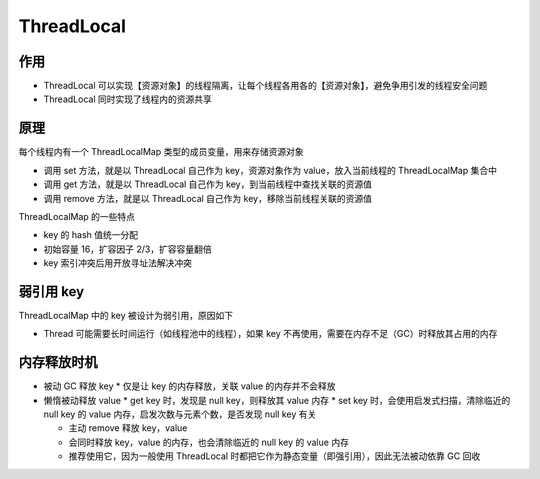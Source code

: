 ThreadLocal
========================

作用
------------

* ThreadLocal 可以实现【资源对象】的线程隔离，让每个线程各用各的【资源对象】，避免争用引发的线程安全问题
* ThreadLocal 同时实现了线程内的资源共享

原理
-------------

每个线程内有一个 ThreadLocalMap 类型的成员变量，用来存储资源对象

* 调用 set 方法，就是以 ThreadLocal 自己作为 key，资源对象作为 value，放入当前线程的 ThreadLocalMap 集合中
* 调用 get 方法，就是以 ThreadLocal 自己作为 key，到当前线程中查找关联的资源值
* 调用 remove 方法，就是以 ThreadLocal 自己作为 key，移除当前线程关联的资源值

ThreadLocalMap 的一些特点

* key 的 hash 值统一分配
* 初始容量 16，扩容因子 2/3，扩容容量翻倍
* key 索引冲突后用开放寻址法解决冲突

弱引用 key
-------------------------

ThreadLocalMap 中的 key 被设计为弱引用，原因如下

* Thread 可能需要长时间运行（如线程池中的线程），如果 key 不再使用，需要在内存不足（GC）时释放其占用的内存

内存释放时机
---------------------------------

* 被动 GC 释放 key
  * 仅是让 key 的内存释放，关联 value 的内存并不会释放

* 懒惰被动释放 value
  * get key 时，发现是 null key，则释放其 value 内存
  * set key 时，会使用启发式扫描，清除临近的 null key 的 value 内存，启发次数与元素个数，是否发现 null key 有关

  * 主动 remove 释放 key，value
  * 会同时释放 key，value 的内存，也会清除临近的 null key 的 value 内存
  * 推荐使用它，因为一般使用 ThreadLocal 时都把它作为静态变量（即强引用），因此无法被动依靠 GC 回收